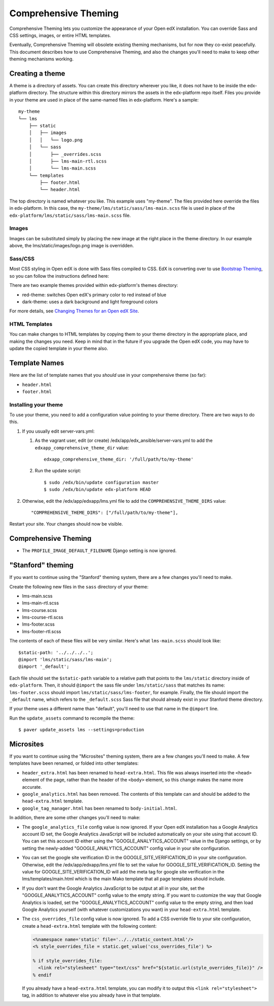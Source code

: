 #####################
Comprehensive Theming
#####################


Comprehensive Theming lets you customize the appearance of your Open edX
installation.  You can override Sass and CSS settings, images, or entire HTML
templates.

Eventually, Comprehensive Theming will obsolete existing theming mechanisms,
but for now they co-exist peacefully. This document describes how to use
Comprehensive Theming, and also the changes you'll need to make to keep other
theming mechanisms working.


Creating a theme
================

A theme is a directory of assets.  You can create this directory wherever you
like, it does not have to be inside the edx-platform directory.  The structure
within this directory mirrors the assets in the edx-platform repo itself.
Files you provide in your theme are used in place of the same-named files in
edx-platform.  Here's a sample::

    my-theme
    └── lms
        ├── static
        │   ├── images
        │   │   └── logo.png
        │   └── sass
        │       ├── _overrides.scss
        │       ├── lms-main-rtl.scss
        │       └── lms-main.scss
        └── templates
            ├── footer.html
            └── header.html

The top directory is named whatever you like.  This example uses "my-theme".
The files provided here override the files in edx-platform.  In this case, the
``my-theme/lms/static/sass/lms-main.scss`` file is used in place of the
``edx-platform/lms/static/sass/lms-main.scss`` file.


Images
------

Images can be substituted simply by placing the new image at the right place
in the theme directory.  In our example above, the lms/static/images/logo.png
image is overridden.


Sass/CSS
--------

Most CSS styling in Open edX is done with Sass files compiled to CSS. EdX is
converting over to use `Bootstrap Theming`_, so you can follow the instructions
defined here:

.. _Bootstrap Theming: https://getbootstrap.com/docs/4.0/getting-started/theming/

There are two example themes provided within edx-platform's themes directory:

* red-theme: switches Open edX's primary color to red instead of blue
* dark-theme: uses a dark background and light foreground colors

For more details, see `Changing Themes for an Open edX Site`_.

.. _Changing Themes for an Open edX Site: https://edx.readthedocs.io/projects/edx-installing-configuring-and-running/en/latest/configuration/changing_appearance/theming/index.html

HTML Templates
--------------

You can make changes to HTML templates by copying them to your theme directory
in the appropriate place, and making the changes you need.  Keep in mind that
in the future if you upgrade the Open edX code, you may have to update the
copied template in your theme also.

Template Names
==============

Here are the list of template names that you *should* use in your comprehensive
theme (so far):

* ``header.html``
* ``footer.html``

Installing your theme
---------------------

To use your theme, you need to add a configuration value pointing to your theme
directory. There are two ways to do this.

#.  If you usually edit server-vars.yml:

    #.  As the vagrant user, edit (or create)
        /edx/app/edx_ansible/server-vars.yml to add the
        ``edxapp_comprehensive_theme_dir`` value::

            edxapp_comprehensive_theme_dir: '/full/path/to/my-theme'

    #.  Run the update script::

            $ sudo /edx/bin/update configuration master
            $ sudo /edx/bin/update edx-platform HEAD

#.  Otherwise, edit the /edx/app/edxapp/lms.yml file to add the
    ``COMPREHENSIVE_THEME_DIRS`` value::

        "COMPREHENSIVE_THEME_DIRS": ["/full/path/to/my-theme"],

Restart your site.  Your changes should now be visible.


Comprehensive Theming
=====================
* The ``PROFILE_IMAGE_DEFAULT_FILENAME`` Django setting is now ignored.


"Stanford" theming
==================

If you want to continue using the "Stanford" theming system, there are a few
changes you'll need to make.

Create the following new files in the ``sass`` directory of your theme:

* lms-main.scss
* lms-main-rtl.scss
* lms-course.scss
* lms-course-rtl.scss
* lms-footer.scss
* lms-footer-rtl.scss

The contents of each of these files will be very similar. Here's what
``lms-main.scss`` should look like::

    $static-path: '../../../..';
    @import 'lms/static/sass/lms-main';
    @import '_default';

Each file should set the ``$static-path`` variable to a relative path that
points to the ``lms/static`` directory inside of ``edx-platform``. Then,
it should ``@import`` the sass file under ``lms/static/sass`` that matches
its name: ``lms-footer.scss`` should import ``lms/static/sass/lms-footer``,
for example. Finally, the file should import the ``_default`` name, which
refers to the ``_default.scss`` Sass file that should already exist in your
Stanford theme directory.

If your theme uses a different name than "default", you'll need to use that
name in the ``@import`` line.

Run the ``update_assets`` command to recompile the theme::

    $ paver update_assets lms --settings=production

Microsites
==========

If you want to continue using the "Microsites" theming system, there are a few
changes you'll need to make. A few templates have been renamed, or folded into
other templates:

* ``header_extra.html`` has been renamed to ``head-extra.html``. This file
  was always inserted into the ``<head>`` element of the page, rather than
  the header of the ``<body>`` element, so this change makes the name more
  accurate.

* ``google_analytics.html`` has been removed. The contents of this template
  can and should be added to the ``head-extra.html`` template.

* ``google_tag_manager.html`` has been renamed to ``body-initial.html``.

In addition, there are some other changes you'll need to make:

* The ``google_analytics_file`` config value is now ignored. If your Open edX
  installation has a Google Analytics account ID set, the Google Analytics
  JavaScript will be included automatically on your site using that account ID.
  You can set this account ID either using the "GOOGLE_ANALYTICS_ACCOUNT" value
  in the Django settings, or by setting the newly-added "GOOGLE_ANALYTICS_ACCOUNT"
  config value in your site configuration.

* You can set the google site verification ID in the GOOGLE_SITE_VERIFICATION_ID
  in your site configuration. Otherwise, edit the /edx/app/edxapp/lms.yml
  file to set the value for GOOGLE_SITE_VERIFICATION_ID. Setting the value for
  GOOGLE_SITE_VERIFICATION_ID will add the meta tag for google site verification
  in the lms/templates/main.html which is the main Mako template that all page
  templates should include.

* If you don't want the Google Analytics JavaScript to be output at all in your
  site, set the "GOOGLE_ANALYTICS_ACCOUNT" config value to the empty string.
  If you want to customize the way that Google Analytics is loaded, set the
  "GOOGLE_ANALYTICS_ACCOUNT" config value to the empty string, and then load
  Google Analytics yourself (with whatever customizations you want) in your
  ``head-extra.html`` template.

* The ``css_overrides_file`` config value is now ignored. To add a CSS override
  file to your site configuration, create a ``head-extra.html`` template with the
  following content:

  .. code-block:: mako

    <%namespace name='static' file='../../static_content.html'/>
    <% style_overrides_file = static.get_value('css_overrides_file') %>

    % if style_overrides_file:
      <link rel="stylesheet" type="text/css" href="${static.url(style_overrides_file)}" />
    % endif

  If you already have a ``head-extra.html`` template, you can modify it to
  output this ``<link rel="stylesheet">`` tag, in addition to whatever else you
  already have in that template.